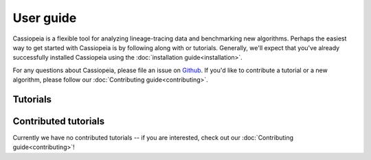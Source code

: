 User guide
==========

Cassiopeia is a flexible tool for analyzing lineage-tracing data and benchmarking new algorithms. Perhaps the easiest way to get started with Cassiopeia is by following along with or tutorials. Generally, we'll expect that you've already successfully installed Cassiopeia using the :doc:`installation guide<installation>`.

For any questions about Cassiopeia, please file an issue on `Github <https://github.com/YosefLab/Cassiopeia/issues>`_. If you'd like to contribute a tutorial or a new algorithm, please follow our :doc:`Contributing guide<contributing>`.

Tutorials
-----------

.. nbgallery::

   notebooks/preprocess
   notebooks/benchmark
   notebooks/reconstruct
   notebooks/local_plotting
   notebooks/simulate_ecDNA
   
Contributed tutorials
---------------------

Currently we have no contributed tutorials -- if you are interested, check out our :doc:`Contributing guide<contributing>`!